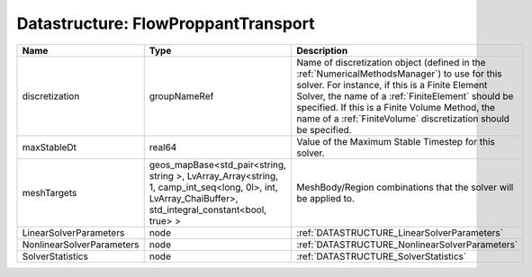 Datastructure: FlowProppantTransport
====================================

========================= ====================================================================================================================================================== ======================================================================================================================================================================================================================================================================================================================== 
Name                      Type                                                                                                                                                   Description                                                                                                                                                                                                                                                                                                              
========================= ====================================================================================================================================================== ======================================================================================================================================================================================================================================================================================================================== 
discretization            groupNameRef                                                                                                                                           Name of discretization object (defined in the :ref:`NumericalMethodsManager`) to use for this solver. For instance, if this is a Finite Element Solver, the name of a :ref:`FiniteElement` should be specified. If this is a Finite Volume Method, the name of a :ref:`FiniteVolume` discretization should be specified. 
maxStableDt               real64                                                                                                                                                 Value of the Maximum Stable Timestep for this solver.                                                                                                                                                                                                                                                                    
meshTargets               geos_mapBase<std_pair<string, string >, LvArray_Array<string, 1, camp_int_seq<long, 0l>, int, LvArray_ChaiBuffer>, std_integral_constant<bool, true> > MeshBody/Region combinations that the solver will be applied to.                                                                                                                                                                                                                                                         
LinearSolverParameters    node                                                                                                                                                   :ref:`DATASTRUCTURE_LinearSolverParameters`                                                                                                                                                                                                                                                                              
NonlinearSolverParameters node                                                                                                                                                   :ref:`DATASTRUCTURE_NonlinearSolverParameters`                                                                                                                                                                                                                                                                           
SolverStatistics          node                                                                                                                                                   :ref:`DATASTRUCTURE_SolverStatistics`                                                                                                                                                                                                                                                                                    
========================= ====================================================================================================================================================== ======================================================================================================================================================================================================================================================================================================================== 


